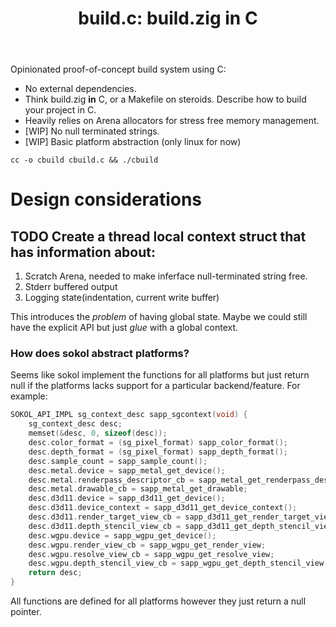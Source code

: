 #+title: build.c: build.zig in C

Opinionated proof-of-concept build system using C:
- No external dependencies.
- Think build.zig *in* C, or a Makefile on steroids. Describe how to build your project in C.
- Heavily relies on Arena allocators for stress free memory management.
- [WIP] No null terminated strings.
- [WIP] Basic platform abstraction (only linux for now)

#+begin_src shell
  cc -o cbuild cbuild.c && ./cbuild
#+end_src

* Design considerations

** TODO Create a thread local context struct that has information about:
1. Scratch Arena, needed to make inferface null-terminated string free.
2. Stderr buffered output
3. Logging state(indentation, current write buffer)

This introduces the /problem/ of having global state.
Maybe we could still have the explicit API but just /glue/ with a global context.

*** How does sokol abstract platforms?

Seems like sokol implement the functions for all platforms but just return null if the
platforms lacks support for a particular backend/feature.
For example:

#+begin_src C
  SOKOL_API_IMPL sg_context_desc sapp_sgcontext(void) {
      sg_context_desc desc;
      memset(&desc, 0, sizeof(desc));
      desc.color_format = (sg_pixel_format) sapp_color_format();
      desc.depth_format = (sg_pixel_format) sapp_depth_format();
      desc.sample_count = sapp_sample_count();
      desc.metal.device = sapp_metal_get_device();
      desc.metal.renderpass_descriptor_cb = sapp_metal_get_renderpass_descriptor;
      desc.metal.drawable_cb = sapp_metal_get_drawable;
      desc.d3d11.device = sapp_d3d11_get_device();
      desc.d3d11.device_context = sapp_d3d11_get_device_context();
      desc.d3d11.render_target_view_cb = sapp_d3d11_get_render_target_view;
      desc.d3d11.depth_stencil_view_cb = sapp_d3d11_get_depth_stencil_view;
      desc.wgpu.device = sapp_wgpu_get_device();
      desc.wgpu.render_view_cb = sapp_wgpu_get_render_view;
      desc.wgpu.resolve_view_cb = sapp_wgpu_get_resolve_view;
      desc.wgpu.depth_stencil_view_cb = sapp_wgpu_get_depth_stencil_view;
      return desc;
  }
#+end_src

All functions are defined for all platforms however they just return a null pointer.
